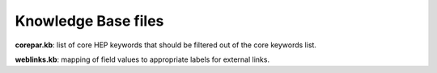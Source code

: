 Knowledge Base files
====================

**corepar.kb**: list of core HEP keywords that should be filtered out of the core keywords list.

**weblinks.kb**: mapping of field values to appropriate labels for external links.
